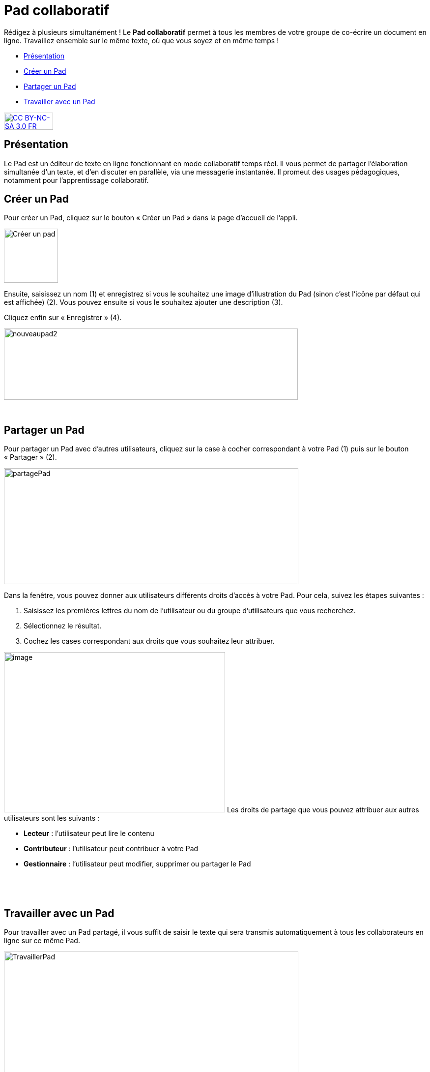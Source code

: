 [[pad-collaboratif]]
= Pad collaboratif

Rédigez à plusieurs simultanément ! Le *Pad collaboratif* permet à tous les membres de votre groupe de co-écrire un document en ligne. Travaillez ensemble sur le même texte, où que vous soyez et en même temps !

[[summary]]
* link:index.html?iframe=true#presentation[Présentation]
* link:index.html?iframe=true#cas-d-usage-1[Créer un Pad]
* link:index.html?iframe=true#cas-d-usage-2[Partager un Pad]
* link:index.html?iframe=true#cas-d-usage-3[Travailler avec un Pad]

http://creativecommons.org/licenses/by-nc-sa/3.0/fr/[image:../../wp-content/uploads/2015/03/CC-BY-NC-SA-3.0-FR-300x105.png[CC
BY-NC-SA 3.0 FR,width=100,height=35]]

[[presentation]]
== Présentation

Le Pad est un éditeur de texte en ligne fonctionnant en mode
collaboratif temps réel. Il vous permet de partager l'élaboration
simultanée d'un texte, et d'en discuter en parallèle, via une messagerie
instantanée. Il promeut des usages pédagogiques, notamment pour l’apprentissage collaboratif.

[[cas-d-usage-1]]
== Créer un Pad

[[:1gc]]Pour créer un Pad, cliquez sur le bouton « Créer un Pad » dans
la page d'accueil de l'appli.

image:../../wp-content/uploads/2016/01/nouveaupad1.png[Créer un
pad,width=110]

Ensuite, saisissez un nom (1) et enregistrez si vous le souhaitez une
image d’illustration du Pad (sinon c’est l’icône par défaut qui est
affichée) (2). Vous pouvez ensuite si vous le souhaitez ajouter une
description (3).

Cliquez enfin sur « Enregistrer » (4).

image:../../wp-content/uploads/2016/01/nouveaupad2.png[nouveaupad2,width=598,height=145]

 

[[cas-d-usage-2]]
== Partager un Pad

Pour partager un Pad avec d’autres utilisateurs, cliquez sur la case à
cocher correspondant à votre Pad (1) puis sur le bouton « Partager »
(2).

image:../../wp-content/uploads/2016/01/partagePad.png[partagePad,width=599,height=236]

Dans la fenêtre, vous pouvez donner aux utilisateurs différents droits
d'accès à votre Pad. Pour cela, suivez les étapes suivantes :

1.  Saisissez les premières lettres du nom de l’utilisateur ou du groupe
d’utilisateurs que vous recherchez.
2.  Sélectionnez le résultat.
3.  Cochez les cases correspondant aux droits que vous souhaitez leur
attribuer.

image:/assets/Partage Pad.png[image,width=450,height=326]
Les droits de partage que vous pouvez attribuer aux autres utilisateurs
sont les suivants :

* *Lecteur* : l’utilisateur peut lire le contenu
* *Contributeur* : l’utilisateur peut contribuer à votre Pad
* *Gestionnaire* : l’utilisateur peut modifier, supprimer ou partager le
Pad

 

 

[[cas-d-usage-3]]
== Travailler avec un Pad

Pour travailler avec un Pad partagé, il vous suffit de saisir le texte
qui sera transmis automatiquement à tous les collaborateurs en ligne sur
ce même Pad.

image:../../wp-content/uploads/2016/01/TravaillerPad.png[TravaillerPad,width=599,height=316]

1.  Saisissez du texte dans votre Pad.
2.  Dès lors qu’un collaborateur contribue, sa contribution s’affiche en
temps réel dans une couleur différente.
3.  Vous pouvez utiliser la fonctionnalité de chat pour échanger sur vos
travaux.
4.  Une barre d’outils vous offre un ensemble de fonctionnalités :

* La partie gauche concerne des outils de saisie de texte classique
(gras, italique, souligné, etc.)
* La partie droite offre certaines fonctionnalités complémentaires :

link:../../wp-content/uploads/2016/01/barre-outil.png[image:../../wp-content/uploads/2016/01/barre-outil.png[barre-outil,width=189,height=42]]

* Importer/exporter un Pad dans divers formats ;
* Accéder à l’historique dynamique. Cette fonctionnalité présente une
cinématique des différentes versions du contenu du Pad ;
* Forcer l’enregistrement d’une révision (une version) ;
* Modifier le paramétrage de votre Pad ;
* Visualiser l’identité des participants avec leur couleur de saisie.
